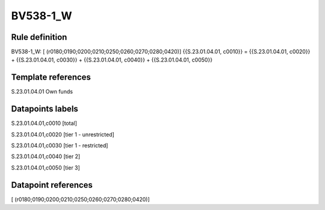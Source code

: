 =========
BV538-1_W
=========

Rule definition
---------------

BV538-1_W: [ (r0180;0190;0200;0210;0250;0260;0270;0280;0420)] {{S.23.01.04.01, c0010}} = {{S.23.01.04.01, c0020}} + {{S.23.01.04.01, c0030}} + {{S.23.01.04.01, c0040}} + {{S.23.01.04.01, c0050}}


Template references
-------------------

S.23.01.04.01 Own funds


Datapoints labels
-----------------

S.23.01.04.01,c0010 [total]

S.23.01.04.01,c0020 [tier 1 - unrestricted]

S.23.01.04.01,c0030 [tier 1 - restricted]

S.23.01.04.01,c0040 [tier 2]

S.23.01.04.01,c0050 [tier 3]



Datapoint references
--------------------

[ (r0180;0190;0200;0210;0250;0260;0270;0280;0420)]
